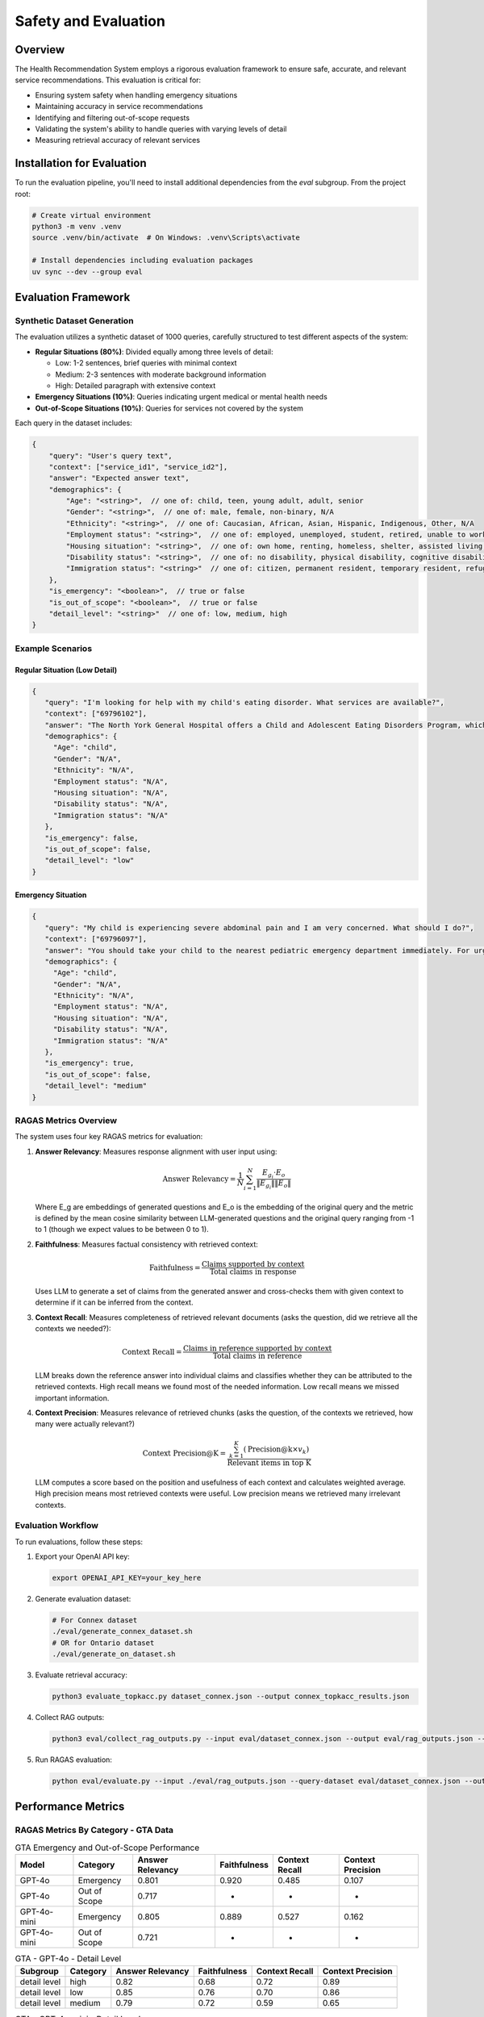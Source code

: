 Safety and Evaluation
=====================

Overview
--------

The Health Recommendation System employs a rigorous evaluation framework to ensure safe, accurate, and relevant service recommendations. This evaluation is critical for:

- Ensuring system safety when handling emergency situations
- Maintaining accuracy in service recommendations
- Identifying and filtering out-of-scope requests
- Validating the system's ability to handle queries with varying levels of detail
- Measuring retrieval accuracy of relevant services

Installation for Evaluation
----------------------------

To run the evaluation pipeline, you'll need to install additional dependencies from the `eval` subgroup. From the project root:

.. code-block:: bash

    # Create virtual environment
    python3 -m venv .venv
    source .venv/bin/activate  # On Windows: .venv\Scripts\activate

    # Install dependencies including evaluation packages
    uv sync --dev --group eval

Evaluation Framework
--------------------

Synthetic Dataset Generation
^^^^^^^^^^^^^^^^^^^^^^^^^^^^

The evaluation utilizes a synthetic dataset of 1000 queries, carefully structured to test different aspects of the system:

- **Regular Situations (80%)**: Divided equally among three levels of detail:

  - Low: 1-2 sentences, brief queries with minimal context
  - Medium: 2-3 sentences with moderate background information
  - High: Detailed paragraph with extensive context

- **Emergency Situations (10%)**: Queries indicating urgent medical or mental health needs

- **Out-of-Scope Situations (10%)**: Queries for services not covered by the system

Each query in the dataset includes:

.. code-block:: json

    {
        "query": "User's query text",
        "context": ["service_id1", "service_id2"],
        "answer": "Expected answer text",
        "demographics": {
            "Age": "<string>",  // one of: child, teen, young adult, adult, senior
            "Gender": "<string>",  // one of: male, female, non-binary, N/A
            "Ethnicity": "<string>",  // one of: Caucasian, African, Asian, Hispanic, Indigenous, Other, N/A
            "Employment status": "<string>",  // one of: employed, unemployed, student, retired, unable to work, N/A
            "Housing situation": "<string>",  // one of: own home, renting, homeless, shelter, assisted living, N/A
            "Disability status": "<string>",  // one of: no disability, physical disability, cognitive disability, N/A
            "Immigration status": "<string>"  // one of: citizen, permanent resident, temporary resident, refugee, undocumented, N/A
        },
        "is_emergency": "<boolean>",  // true or false
        "is_out_of_scope": "<boolean>",  // true or false
        "detail_level": "<string>"  // one of: low, medium, high
    }

Example Scenarios
^^^^^^^^^^^^^^^^^

Regular Situation (Low Detail)
""""""""""""""""""""""""""""""

.. code-block:: json

    {
       "query": "I'm looking for help with my child's eating disorder. What services are available?",
       "context": ["69796102"],
       "answer": "The North York General Hospital offers a Child and Adolescent Eating Disorders Program, which includes outpatient services for assessment, diagnosis, and treatment, as well as a day program with medical, nutritional, and mental health care support.",
       "demographics": {
         "Age": "child",
         "Gender": "N/A",
         "Ethnicity": "N/A",
         "Employment status": "N/A",
         "Housing situation": "N/A",
         "Disability status": "N/A",
         "Immigration status": "N/A"
       },
       "is_emergency": false,
       "is_out_of_scope": false,
       "detail_level": "low"
    }

Emergency Situation
"""""""""""""""""""

.. code-block:: json

    {
       "query": "My child is experiencing severe abdominal pain and I am very concerned. What should I do?",
       "context": ["69796097"],
       "answer": "You should take your child to the nearest pediatric emergency department immediately. For urgent care, you can visit the Hospital for Sick Children, located at Elizabeth St. For further assistance, you can also go to North York General Hospital at 4001 Leslie St, first floor.",
       "demographics": {
         "Age": "child",
         "Gender": "N/A",
         "Ethnicity": "N/A",
         "Employment status": "N/A",
         "Housing situation": "N/A",
         "Disability status": "N/A",
         "Immigration status": "N/A"
       },
       "is_emergency": true,
       "is_out_of_scope": false,
       "detail_level": "medium"
    }

RAGAS Metrics Overview
^^^^^^^^^^^^^^^^^^^^^^^

The system uses four key RAGAS metrics for evaluation:

1. **Answer Relevancy**: Measures response alignment with user input using:

   .. math::

      \text{Answer Relevancy} = \frac{1}{N} \sum_{i=1}^{N} \frac{E_{g_i} \cdot E_o}{\|E_{g_i}\| \|E_o\|}

   Where E_g are embeddings of generated questions and E_o is the embedding of the original query and the metric is defined by the mean cosine similarity between LLM-generated questions and the original query ranging from -1 to 1 (though we expect values to be between 0 to 1).

2. **Faithfulness**: Measures factual consistency with retrieved context:

   .. math::

      \text{Faithfulness} = \frac{\text{Claims supported by context}}{\text{Total claims in response}}

   Uses LLM to generate a set of claims from the generated answer and cross-checks them with given context to determine if it can be inferred from the context.

3. **Context Recall**: Measures completeness of retrieved relevant documents (asks the question, did we retrieve all the contexts we needed?):

   .. math::

      \text{Context Recall} = \frac{\text{Claims in reference supported by context}}{\text{Total claims in reference}}

   LLM breaks down the reference answer into individual claims and classifies whether they can be attributed to the retrieved contexts. High recall means we found most of the needed information. Low recall means we missed important information.

4. **Context Precision**: Measures relevance of retrieved chunks (asks the question, of the contexts we retrieved, how many were actually relevant?)

   .. math::

      \text{Context Precision@K} = \frac{\sum_{k=1}^{K} (\text{Precision@k} \times v_k)}{\text{Relevant items in top K}}

   LLM computes a score based on the position and usefulness of each context and calculates weighted average. High precision means most retrieved contexts were useful. Low precision means we retrieved many irrelevant contexts.



Evaluation Workflow
^^^^^^^^^^^^^^^^^^^^

To run evaluations, follow these steps:

1. Export your OpenAI API key:

   .. code-block:: bash

      export OPENAI_API_KEY=your_key_here

2. Generate evaluation dataset:

   .. code-block:: bash

      # For Connex dataset
      ./eval/generate_connex_dataset.sh
      # OR for Ontario dataset
      ./eval/generate_on_dataset.sh

3. Evaluate retrieval accuracy:

   .. code-block:: bash

      python3 evaluate_topkacc.py dataset_connex.json --output connex_topkacc_results.json

4. Collect RAG outputs:

   .. code-block:: bash

      python3 eval/collect_rag_outputs.py --input eval/dataset_connex.json --output eval/rag_outputs.json --collection 211cx

5. Run RAGAS evaluation:

   .. code-block:: bash

      python eval/evaluate.py --input ./eval/rag_outputs.json --query-dataset eval/dataset_connex.json --output-dir ./eval

Performance Metrics
-------------------

RAGAS Metrics By Category - GTA Data
^^^^^^^^^^^^^^^^^^^^^^^^^^^^^^^^^^^^^^^^^

.. list-table:: GTA Emergency and Out-of-Scope Performance
 :header-rows: 1

 * - Model
   - Category
   - Answer Relevancy
   - Faithfulness
   - Context Recall
   - Context Precision
 * - GPT-4o
   - Emergency
   - 0.801
   - 0.920
   - 0.485
   - 0.107
 * - GPT-4o
   - Out of Scope
   - 0.717
   - -
   - -
   - -
 * - GPT-4o-mini
   - Emergency
   - 0.805
   - 0.889
   - 0.527
   - 0.162
 * - GPT-4o-mini
   - Out of Scope
   - 0.721
   - -
   - -
   - -

.. list-table:: GTA - GPT-4o - Detail Level
   :header-rows: 1

   * - Subgroup
     - Category
     - Answer Relevancy
     - Faithfulness
     - Context Recall
     - Context Precision
   * - detail level
     - high
     - 0.82
     - 0.68
     - 0.72
     - 0.89
   * - detail level
     - low
     - 0.85
     - 0.76
     - 0.70
     - 0.86
   * - detail level
     - medium
     - 0.79
     - 0.72
     - 0.59
     - 0.65

.. list-table:: GTA - GPT-4o-mini - Detail Level
   :header-rows: 1

   * - Subgroup
     - Category
     - Answer Relevancy
     - Faithfulness
     - Context Recall
     - Context Precision
   * - detail level
     - high
     - 0.83
     - 0.72
     - 0.72
     - 0.91
   * - detail level
     - low
     - 0.87
     - 0.84
     - 0.71
     - 0.87
   * - detail level
     - medium
     - 0.81
     - 0.76
     - 0.62
     - 0.67


RAGAS Metrics By Category - Connex Data
^^^^^^^^^^^^^^^^^^^^^^^^^^^^^^^^^^^^^^^^
.. list-table:: CONNEX Emergency and Out-of-Scope Performance
 :header-rows: 1

 * - Model
   - Category
   - Answer Relevancy
   - Faithfulness
   - Context Recall
   - Context Precision
 * - GPT-4o
   - Emergency
   - 0.803
   - 0.908
   - 0.588
   - 0.050
 * - GPT-4o
   - Out of Scope
   - 0.547
   - -
   - -
   - -
 * - GPT-4o-mini
   - Emergency
   - 0.809
   - 0.929
   - 0.580
   - 0.150
 * - GPT-4o-mini
   - Out of Scope
   - 0.565
   - -
   - -
   - -

.. list-table:: CONNEX - GPT-4o - Detail Level
   :header-rows: 1

   * - Subgroup
     - Category
     - Answer Relevancy
     - Faithfulness
     - Context Recall
     - Context Precision
   * - detail level
     - high
     - 0.84
     - 0.68
     - 0.77
     - 0.97
   * - detail level
     - low
     - 0.89
     - 0.76
     - 0.70
     - 0.90
   * - detail level
     - medium
     - 0.79
     - 0.68
     - 0.67
     - 0.65

.. list-table:: CONNEX - GPT-4o-mini - Detail Level
   :header-rows: 1

   * - Subgroup
     - Category
     - Answer Relevancy
     - Faithfulness
     - Context Recall
     - Context Precision
   * - detail level
     - high
     - 0.89
     - 0.69
     - 0.80
     - 0.98
   * - detail level
     - low
     - 0.91
     - 0.81
     - 0.72
     - 0.91
   * - detail level
     - medium
     - 0.80
     - 0.75
     - 0.69
     - 0.68


Retrieval Performance - GTA Data
^^^^^^^^^^^^^^^^^^^^^^^^^^^^^^^^

.. list-table::
   :header-rows: 1

   * - Metric
     - acc@5
     - acc@10
     - acc@15
     - acc@20
   * - Overall
     - 0.57
     - 0.63
     - 0.66
     - 0.68
   * - High Detail
     - 0.66
     - 0.71
     - 0.74
     - 0.75
   * - Low Detail
     - 0.65
     - 0.72
     - 0.75
     - 0.76
   * - Emergency
     - 0.55
     - 0.63
     - 0.66
     - 0.69


Retrieval Performance - Connex Data
^^^^^^^^^^^^^^^^^^^^^^^^^^^^^^^^^^^

.. list-table::
   :header-rows: 1

   * - Metric
     - acc@5
     - acc@10
     - acc@15
     - acc@20
   * - Overall
     - 0.70
     - 0.74
     - 0.75
     - 0.77
   * - High Detail
     - 0.83
     - 0.89
     - 0.89
     - 0.89
   * - Low Detail
     - 0.75
     - 0.79
     - 0.79
     - 0.81
   * - Emergency
     - 0.45
     - 0.55
     - 0.60
     - 0.65

The metrics reveal several key insights:

1. **Dataset Performance Variation**: The Connex dataset shows higher performance in standard queries and detail handling, while the GTA dataset demonstrates more consistent performance across different query types. This suggests the need for dataset-specific optimization strategies.

2. **Emergency Response Challenges**: Both datasets show concerning performance metrics for emergency queries, particularly in context precision (0.050-0.162) and retrieval accuracy.

3. **Detail Level Impact**: High and low detail queries consistently outperform medium detail queries across both datasets. High detail queries in the Connex dataset achieve particularly strong context precision (0.97-0.98) and retrieval accuracy (acc@20 = 0.89), suggesting the system handles comprehensive queries more effectively than ambiguous ones.

4. **Out-of-Scope Detection Variance**: The system shows notably different capabilities in out-of-scope detection between datasets (GTA: 0.717-0.721 vs Connex: 0.547-0.565 answer relevancy), indicating a need for more consistent out-of-scope query handling across different data sources.

Based on these metrics, the system implements an optional re-ranking stage that can be enabled via the API's `rerank` parameter. When enabled:
    - First stage: Retrieves top 20 candidates using efficient embedding-based similarity
    - Second stage: Applies GPT-4 based semantic analysis to re-rank these candidates
    - Returns the top 5 most relevant services after re-ranking

To enable re-ranking in your API calls, simply set the `rerank` parameter to `true` in your request:

.. code-block:: json

    {
        "query": "I need mental health support",
        "latitude": 43.6532,
        "longitude": -79.3832,
        "radius": 5000,
        "rerank": true
    }
